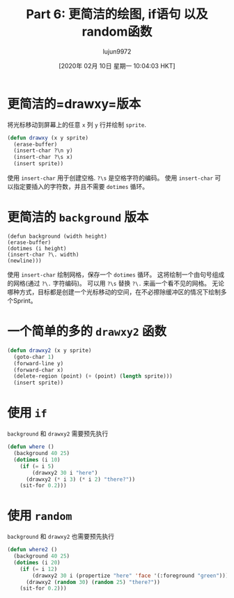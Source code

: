 #+TITLE: Part 6: 更简洁的绘图, if语句 以及 random函数
#+URL: http://dantorop.info/project/emacs-animation/lisp6.html
#+AUTHOR: lujun9972
#+TAGS: elisp-common
#+DATE: [2020年 02月 10日 星期一 10:04:03 HKT]
#+LANGUAGE:  zh-CN
#+OPTIONS:  H:6 num:nil toc:t n:nil ::t |:t ^:nil -:nil f:t *:t <:nil

* 更简洁的=drawxy=版本
:PROPERTIES:
:CUSTOM_ID: a-more-succinct-version-of-drawxy-from-last-week
:END:

将光标移动到屏幕上的任意 =x= 列 =y= 行并绘制 =sprite=.

#+begin_src emacs-lisp
  (defun drawxy (x y sprite)
    (erase-buffer)
    (insert-char ?\n y)
    (insert-char ?\s x)
    (insert sprite))
#+end_src

使用 =insert-char= 用于创建空格. =?\s= 是空格字符的编码。
使用 =insert-char= 可以指定要插入的字符数，并且不需要 =dotimes= 循环。

* 更简洁的 =background= 版本
:PROPERTIES:
:CUSTOM_ID: a-more-succinct-version-of-background-from-last-week
:END:

#+BEGIN_EXAMPLE
(defun background (width height)
(erase-buffer)
(dotimes (i height)
(insert-char ?\. width)
(newline)))
#+END_EXAMPLE

使用 =insert-char= 绘制网格，保存一个 =dotimes= 循环。
这将绘制一个由句号组成的网格(通过 =?\.= 字符编码)。
可以用 =?\s= 替换 =?\.= 来画一个看不见的网格。
无论哪种方式，目标都是创建一个光标移动的空间，在不必擦除缓冲区的情况下绘制多个Sprint。

* 一个简单的多的 =drawxy2= 函数
:PROPERTIES:
:CUSTOM_ID: the-drawxy2-function-from-last-week-a-touch-briefer
:END:

#+begin_src emacs-lisp
  (defun drawxy2 (x y sprite)
    (goto-char 1)
    (forward-line y)
    (forward-char x)
    (delete-region (point) (+ (point) (length sprite)))
    (insert sprite))
#+end_src

* 使用 =if=
:PROPERTIES:
:CUSTOM_ID: using-if
:END:

=background= 和 =drawxy2= 需要预先执行

#+begin_src emacs-lisp
  (defun where ()
    (background 40 25)
    (dotimes (i 10)
      (if (= i 5)
          (drawxy2 30 i "here")
        (drawxy2 (* i 3) (* i 2) "there?"))
      (sit-for 0.2)))
#+end_src

* 使用 =random=
:PROPERTIES:
:CUSTOM_ID: using-random
:END:

=background= 和 =drawxy2= 也需要预先执行

#+begin_src emacs-lisp
  (defun where2 ()
    (background 40 25)
    (dotimes (i 20)
      (if (= i 12)
          (drawxy2 30 i (propertize "here" 'face '(:foreground "green")))
        (drawxy2 (random 30) (random 25) "there?"))
      (sit-for 0.2)))
#+end_src
